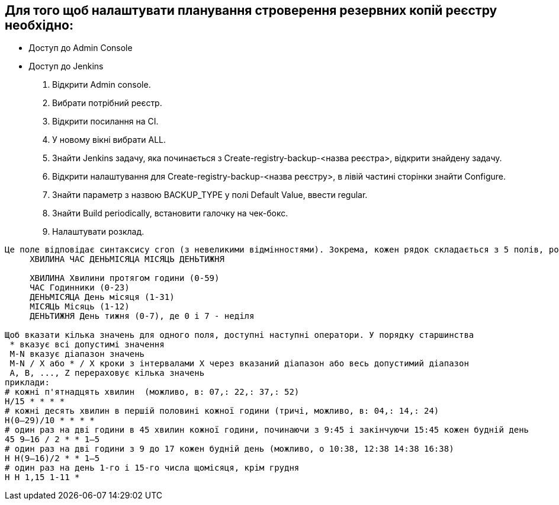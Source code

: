 == Для того щоб налаштувати планування строверення резервних копій реєстру необхідно:
- Доступ до Admin Сonsole
- Доступ до Jenkins

 1. Відкрити Admin console.
 2. Вибрати потрібний реєстр.
 3. Відкрити посилання на CI.
 4. У новому вікні вибрати ALL.
 5. Знайти Jenkins задачу, яка починається з Create-registry-backup-<назва реєстра>, відкрити знайдену задачу.
 6. Відкрити налаштування для Create-registry-backup-<назва реєстру>, в лівій частині сторінки знайти Configure.
 7. Знайти параметр з назвою BACKUP_TYPE у полі Default Value, ввести regular.
 8. Знайти Build periodically, встановити галочку на чек-бокс.
 9. Налаштувати розклад.
  
----

Це поле відповідає синтаксису cron (з невеликими відмінностями). Зокрема, кожен рядок складається з 5 полів, розділених TAB або пропуском:
     ХВИЛИНА ЧАС ДЕНЬМIСЯЦА МІСЯЦЬ ДЕНЬТИЖНЯ

     ХВИЛИНА Хвилини протягом години (0-59)
     ЧАС Годинники (0-23)
     ДЕНЬМIСЯЦА День місяця (1-31)
     МІСЯЦЬ Місяць (1-12)
     ДЕНЬТИЖНЯ День тижня (0-7), де 0 і 7 - неділя

Щоб вказати кілька значень для одного поля, доступні наступні оператори. У порядку старшинства
 * вказує всі допустимі значення
 M-N вказує діапазон значень
 M-N / X або * / X кроки з інтервалами X через вказаний діапазон або весь допустимий діапазон
 A, B, ..., Z перераховує кілька значень
приклади:
# кожні п'ятнадцять хвилин  (можливо, в: 07,: 22,: 37,: 52)
H/15 * * * *
# кожні десять хвилин в першій половині кожної години (тричі, можливо, в: 04,: 14,: 24)
H(0–29)/10 * * * *
# один раз на дві години в 45 хвилин кожної години, починаючи з 9:45 і закінчуючи 15:45 кожен будній день
45 9–16 / 2 * * 1–5
# один раз на дві години з 9 до 17 кожен будній день (можливо, о 10:38, 12:38 14:38 16:38)
H H(9–16)/2 * * 1–5
# один раз на день 1-го і 15-го числа щомісяця, крім грудня
H H 1,15 1-11 *
----
